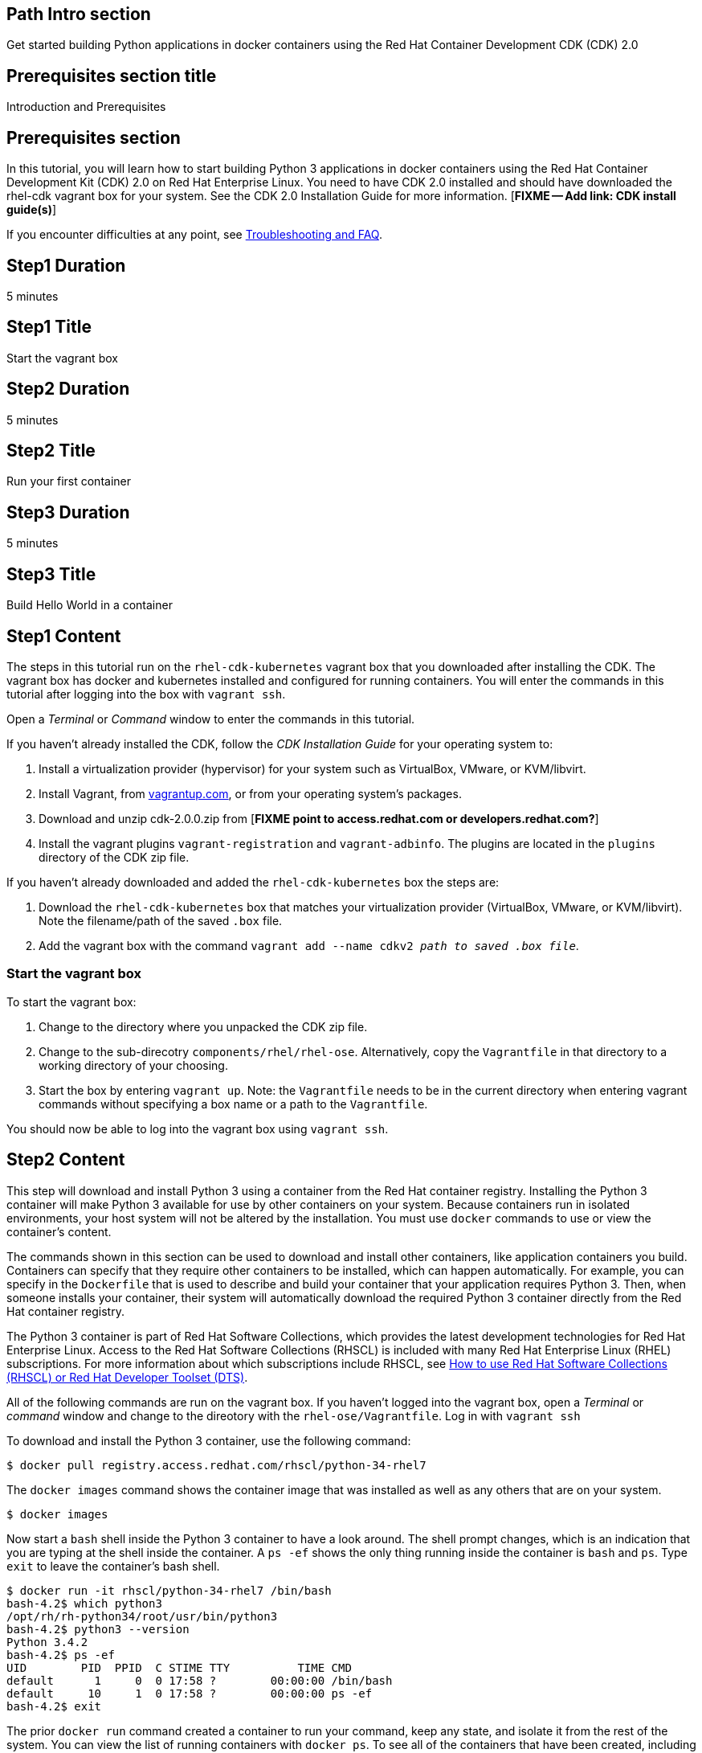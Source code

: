 :awestruct-layout: product-get-started
:awestruct-interpolate: true

## Path Intro section
Get started building Python applications in docker containers using the Red Hat Container Development CDK (CDK) 2.0

## Prerequisites section title
Introduction and Prerequisites

## Prerequisites section
In this tutorial, you will learn how to start building Python 3 applications in docker containers using the Red Hat Container Development Kit (CDK) 2.0 on Red Hat Enterprise Linux. You need to have CDK 2.0 installed and should have downloaded the rhel-cdk vagrant box for your system. See the CDK 2.0 Installation Guide for more information. [*FIXME -- Add link: CDK install guide(s)*]

If you encounter difficulties at any point, see <<troubleshooting,Troubleshooting and FAQ>>.

## Step1 Duration
5 minutes

## Step1 Title
Start the vagrant box

## Step2 Duration
5 minutes

## Step2 Title
Run your first container

## Step3 Duration
5 minutes

## Step3 Title
Build Hello World in a container

## Step1 Content

The steps in this tutorial run on the `rhel-cdk-kubernetes` vagrant box that you downloaded after installing the CDK. The vagrant box has docker and kubernetes installed and configured for running containers. You will enter the commands in this tutorial after logging into the box with `vagrant ssh`.

Open a _Terminal_ or _Command_ window to enter the commands in this tutorial.

If you haven't already installed the CDK, follow the _CDK Installation Guide_ for your operating system to:

. Install a virtualization provider (hypervisor) for your system such as VirtualBox, VMware, or KVM/libvirt.
. Install Vagrant, from link:http://vagrantup.com/[vagrantup.com], or from your operating system's packages.
. Download and unzip cdk-2.0.0.zip from [*FIXME point to access.redhat.com or developers.redhat.com?*]
. Install the vagrant plugins `vagrant-registration` and `vagrant-adbinfo`.  The plugins are located in the `plugins` directory of the CDK zip file.

If you haven't already downloaded and added the `rhel-cdk-kubernetes` box the steps are:

. Download the `rhel-cdk-kubernetes` box that matches your virtualization provider (VirtualBox, VMware, or KVM/libvirt).  Note the filename/path of the saved `.box` file.
. Add the vagrant box with the command `vagrant add --name cdkv2 _path to saved .box file_`.

### Start the vagrant box

To start the vagrant box:

. Change to the directory where you unpacked the CDK zip file.
. Change to the sub-direcotry `components/rhel/rhel-ose`. Alternatively, copy the `Vagrantfile` in that directory to a working directory of your choosing.
. Start the box by entering `vagrant up`. Note: the `Vagrantfile` needs to be in the current directory when entering vagrant commands without specifying a box name or a path to the `Vagrantfile`.

You should now be able to log into the vagrant box using `vagrant ssh`.

## Step2 Content

This step will download and install Python 3 using a container from the Red Hat container registry. Installing the Python 3 container will make Python 3 available for use by other containers on your system. Because containers run in isolated environments, your host system will not be altered by the installation. You must use `docker` commands to use or view the container's content.

The commands shown in this section can be used to download and install other containers, like application containers you build. Containers can specify that they require other containers to be installed, which can happen automatically. For example, you can specify in the `Dockerfile` that is used to describe and build your container that your application requires Python 3. Then, when someone installs your container, their system will automatically download the required Python 3 container directly from the Red Hat container registry.

The Python 3 container is part of Red Hat Software Collections, which provides the latest development technologies for Red Hat Enterprise Linux. Access to the Red Hat Software Collections (RHSCL) is included with many Red Hat Enterprise Linux (RHEL) subscriptions. For more information about which subscriptions include RHSCL, see link:https://access.redhat.com/solutions/472793[How to use Red Hat Software Collections (RHSCL) or Red Hat Developer Toolset (DTS)].

All of the following commands are run on the vagrant box. If you haven't logged into the vagrant box, open a _Terminal_ or _command_ window and change to the direotory with the `rhel-ose/Vagrantfile`.  Log in with `vagrant ssh`


To download and install the Python 3 container, use the following command:

`$ docker pull registry.access.redhat.com/rhscl/python-34-rhel7`

The `docker images` command shows the container image that was installed as well as any others that are on your system.

`$ docker images`

Now start a `bash` shell inside the Python 3 container to have a look around. The shell prompt changes, which is an indication that you are typing at the shell inside the container. A `ps -ef` shows the only thing running inside the container is `bash` and `ps`. Type `exit` to leave the container's bash shell.

[.code-block]
```
$ docker run -it rhscl/python-34-rhel7 /bin/bash
bash-4.2$ which python3
/opt/rh/rh-python34/root/usr/bin/python3
bash-4.2$ python3 --version
Python 3.4.2
bash-4.2$ ps -ef
UID        PID  PPID  C STIME TTY          TIME CMD
default      1     0  0 17:58 ?        00:00:00 /bin/bash
default     10     1  0 17:58 ?        00:00:00 ps -ef
bash-4.2$ exit
```

The prior `docker run` command created a container to run your command, keep any state, and isolate it from the rest of the system. You can view the list of running containers with `docker ps`. To see all of the containers that have been created, including those that have exited, use `docker ps -a`. Depending on which Vagrantfile you used there may be a number of other containers running such as containers used to create an OpenShift environment.

You can restart the container that was created above with `docker start`. Containers are referred to by name. Docker will automatically generate a name if you don't provide one. Once the container has been restarted, `docker attach` will let you interact with the shell running inside of it.  See the following example:
 
[.code-block]
```
$ docker ps -a
CONTAINER ID        IMAGE                        COMMAND                  CREATED              STATUS                          PORTS               NAMES
d949277c36e9        rhscl/python-34-rhel7        "container-entrypoint"   About a minute ago   Exited (0) About a minute ago                       determined_mayer

$ docker start determined_mayer
determined_mayer
$ docker attach determined_mayer
```

At this point you are connected to the running shell inside the container. When you attach you won't see the command prompt, so hit Enter to get it to print another one.

[.code-block]
```
bash-4.2$ ps -ef
UID        PID  PPID  C STIME TTY          TIME CMD
default      1     0  0 18:01 ?        00:00:00 /bin/bash
default      9     1  0 18:01 ?        00:00:00 ps -ef
bash-4.2$ exit
```

Since the only process in the container, `bash`, was told to `exit` the container will no longer be running. This can be verified with `docker ps -a`. Containers that are no longer needed can be cleaned up with `docker rm _<container-name>_`.

`$ docker rm determined_mayer`

To see what other containers are available in the Red Hat container registry, use one or more of the following searches:

[.code-block]
```
$ docker search registry.access.redhat.com/rhscl
$ docker search registry.access.redhat.com/openshift3
$ docker search registry.access.redhat.com/rhel
$ docker search registry.access.redhat.com/jboss
```

If you need help, see <<troubleshooting,Troubleshooting and FAQ>>.


## Step3 Content

In this step, you will create a tiny Hello World container that uses Python 3 as a web server. Once created, the container can be run on other systems that have `docker` installed.  You will need to create several files in an empty directory using your favorite editor, including a `Dockerfile` that describes the container.

Note: you can edit files on your host system that can be synchronized to your vagrant box with `vagrant sync`. For more information see _Vagrant synchronizad folders_ in the _CDK Installation Guide_. 

First, create an empty directory, and then create a file named `index.html` with the following contents:

.index.html
----
<html>Hello, Red Hat Developers World from Python 3!</html>
----

Now in the same directory, create a file named `Dockerfile` with the following contents, but change the `MAINTAINER` line to have your name and email address:

.Dockerfile
----
FROM rhscl/python-34-rhel7:latest

MAINTAINER Your Name "your-email@example.com"

EXPOSE 8000

COPY . /opt/app-root/src

CMD /bin/bash -c 'python3 -u web.py'
----

Create the file `web.py` with the following contents:

.web.py
----
#
# A very simple Python HTTP server
#

import http.server
import socketserver


PORT = 8000

Handler = http.server.SimpleHTTPRequestHandler

httpd = socketserver.TCPServer(("", PORT), Handler)

print("serving at port", PORT)
httpd.serve_forever()
----


Now build the container image using `docker build`. You will need to be root using `su` or `sudo` in the directory you created that contains `Dockerfile` and `index.html`.

`$ docker build -t _myname_/pythonweb .`


You can see the container image that was created using the following command:

[.code-block]
```
$ docker images
```

Now run the container using `docker run`. The Python 3 http.server module will create a tiny web server that listens on port 8000 inside the container.  The `run` command will map port 8000 on the host machine to port 8000 inside the container.

`$ docker run -d -p 8000:8000 _myname_/pythonweb`

The run command returns an ID for the container that you can ignore.  To check that the container is running, use `docker ps`.  Take note of the name that docker assigned to the running container.

[.code-block]
```
$ docker ps
CONTAINER ID        IMAGE               COMMAND                  CREATED             STATUS              PORTS                              NAMES
c7885aa23773        myname/pythonweb    "container-entrypoint"   6 seconds ago       Up 4 seconds        0.0.0.0:8000->8000/tcp, 8080/tcp   grave_brown
```

Use `curl` to access the Python web server:

[.code-block]
```
# curl http://localhost:8000/
<html>Hello, Red Hat Developers World from Python 3!</html>
```

Note: you should also be able to access the Python web server running inside your container from the browser on your host machine. The `rhel-ose/Vagrantfile` sets the vagrant box's IP address to 10.1.2.2. The url to use on your host system is `link:http://10.1.2.2:8000/[]`.

To view the logs from the running container use `docker logs _<container-name>_`:

`$ docker logs grave_brown`

When you are done, stop the running container with the following command using the name obtained from running `docker ps`:

[.code-block]
```
$ docker stop grave_brown
```

Information about a container is available using `docker inspect`:

`$ docker inspect _myname_/pythonweb`

The output is a JSON structure that is easily readable. The _Config_ section has details of the container's runtime environment such as environment variables and default command. Note that much of the information in the container's configuration was inherited from the parent container, which in this case is the Python 3 runtime container.


## Where to go next?

* link:https://access.redhat.com/documentation/en/red-hat-enterprise-linux-atomic-host/version-7/getting-started-with-containers/[Red Hat Enterprise Linux Atomic Host 7 Getting Started with Containers] -- This document covers working with and deploying containers on both Red Hat Enterprise Linux and Red Hat Enterprise Linux Atomic Host. It also provides information on orchestrating multi-container environments with _kubernetes_. See <<About Red Hat Enterprise Linux Atomic Host>>. 

* link:https://access.redhat.com/documentation/en-US/Red_Hat_Enterprise_Linux/7/html/7.2_Release_Notes/[Red Hat Enterprise Linux 7.2 Release Notes] -- includes information on recent updates to the link:https://access.redhat.com/documentation/en-US/Red_Hat_Enterprise_Linux/7/html/7.2_Release_Notes/atomic_host_and_containers.html[container tools included in Red Hat Enterprise Linux and Atomic Host].


## More Resources

### Become a Red Hat developer: developers.redhat.com

Red Hat delivers the resources and ecosystem of experts to help you be more productive and build great solutions.  Register for free at link:http://developers.redhat.com/[developers.redhat.com].

*Follow the Red Hat Developer Blog* +
link:http://developerblog.redhat.com/[]



## Faq section title
[[troubleshooting]]Troubleshooting and FAQ

## Faq section

. How do I tell if there is a container image available that has a newer version of Python 3?
+
How can I see what other container images are available?
+
I can't find the container mentioned in this tutorial, how can I tell if the name changed?
+
To see what other containers are available in the Red Hat container registry, use one or more of the following searches:
+
[.code-block]
```
$ docker search registry.access.redhat.com/rhscl
$ docker search registry.access.redhat.com/openshift3
$ docker search registry.access.redhat.com/rhel
$ docker search registry.access.redhat.com/jboss
```
+
. Where can I learn more about delivering applications with Linux containers?
+
If you haven't already joined the link:http://developers.redhat.com/[Red Hat Developers program], sign up at link:http://developers.redhat.com/[developers.redhat.com]. Membership is free. +
link:https://access.redhat.com/articles/1483053[Recommended Practices for Container Development] and many other container articles are available from the link:https://access.redhat.com/[Red Hat Customer Portal].
+
If you are a Red Hat Technology Partner, visit the link:https://access.redhat.com/articles/1483053[Container Zone] at the link:http://connect.redhat.com/[Red Hat Connect for Technology Partners] web site.
